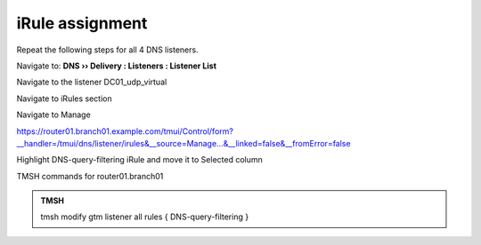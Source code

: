 iRule assignment
############################

Repeat the following steps for all 4 DNS listeners.

Navigate to: **DNS  ››  Delivery : Listeners : Listener List**

.. image:: /_static/class2/listener-assignment-1.png

Navigate to the listener DC01_udp_virtual 

.. image:: /_static/class2/listener-assignment-2-c.png

Navigate to iRules section

.. image:: /_static/class2/irule-assignment-3-c.png

Navigate to Manage

.. image:: /_static/class2/irule-assignment-4-c.png

https://router01.branch01.example.com/tmui/Control/form?__handler=/tmui/dns/listener/irules&__source=Manage...&__linked=false&__fromError=false

Highlight DNS-query-filtering iRule and move it to Selected column

.. image:: /_static/class2/irule-assignment-5-c.png

TMSH commands for router01.branch01 

.. admonition:: TMSH

   tmsh modify gtm listener all rules { DNS-query-filtering }

